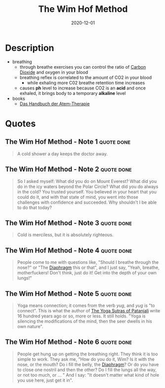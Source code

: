 :PROPERTIES:
:ID:       2965cd54-8ffb-48a1-9b88-07ca58f97469
:END:
#+title: The Wim Hof Method
#+created: 20201229214719757
#+finished_month: 12
#+finished_year: 2020
#+genres: Health
#+goodreads: https://www.goodreads.com/book/show/50403522-the-wim-hof-method
#+filetags: :breathing:book:
#+date: 2020-12-01

* Description
- breathing
  - through breathe exercises you can control the ratio of [[id:73226fcb-1702-4d6b-a4ba-b66bbae65c2a][Carbon Dioxide]] and oxygen in your blood
  - breathing reflex is correlated to the amount of CO2 in your blood
    - while exhaling more C02 breathe retention time increases
  - causes *ph* level to increase because CO2 is an *acid* and once exhaled, it brings body to a temporary *alkaline* level
- books
  - [[https://www.lovelybooks.de/autor/Wilfried-Ehrmann/Handbuch-der-Atem-Therapie-917154250-w/][Das Handbuch der Atem-Therapie]]
* Quotes
** The Wim Hof Method - Note 1                                                 :quote:done:
#+begin_quote
A cold shower a day keeps the doctor away.
#+end_quote
** The Wim Hof Method - Note 2                                                 :quote:done:
#+begin_quote
So I asked myself: What did you do on Mount Everest? What did you do in the icy
waters beyond the Polar Circle? What did you do always in the cold? You trusted
yourself. You believed in your heart that you could do it, and with that state
of mind, you went into those challenges with confidence and succeeded. Why
shouldn't I be able to do that today?
#+end_quote
** The Wim Hof Method - Note 3                                                 :quote:done:
#+begin_quote
Cold is merciless, but it is absolutely righteous.
#+end_quote
** The Wim Hof Method - Note 4                                                 :quote:done:
#+begin_quote
People come to me with questions like, "Should I breathe through the nose?" or
"The [[id:44c42914-2c5e-42b8-b1ae-de8beceed00c][Diaphragm]] this or that", and I just say, "Yeah, breathe, motherfuckers!
Don't think, just do it! Get into the depth of your own lungs!"
#+end_quote
** The Wim Hof Method - Note 5                                                 :quote:done:
#+begin_quote
Yoga means connection; it comes from the verb /yug/, and /yug/ is "to connect". This
is what the author of [[id:ed77eeaa-5166-498d-969c-f97301f244c8][The Yoga Sutras of Patanjali]] write 16 hundred years ago
or so, more or less. It still holds. "Yoga is silencing the modifications of the
mind, then the seer dwells in his own nature".
#+end_quote
** The Wim Hof Method - Note 6                                                 :quote:done:
#+begin_quote
People get hung up on getting the breathing right. They think it is too simple
to work. They ask me, "How do you do it, Wim? Is it with the nose, or the mouth?
Do i fill the belly, the [[id:44c42914-2c5e-42b8-b1ae-de8beceed00c][Diaphragm]]? Or do you have to close one nostril and then
the other? Do I fill the lungs all the way, or not too much, or ... " And I say:
"It doesn't matter what kind of hole you use here, just get it in".
#+end_quote
